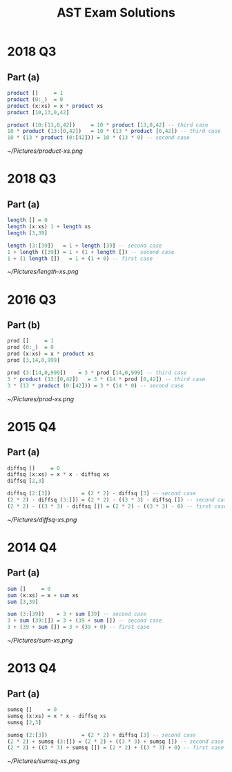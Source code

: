 #+TITLE: AST Exam Solutions
#+AUTHOR: Silent
#+OPTIONS: toc:nil date:nil ':t *:nil -:nil ::nil <:nil ^:til author:nil d:nil
#+LATEX_HEADER: \usepackage[margin=0.85in]{geometry}
* 2018 Q3
** Part (a)
#+BEGIN_SRC haskell
product []     = 1
product (0:_)  = 0
product (x:xs) = x * product xs
product [10,13,0,42]

product (10:[13,0,42])     = 10 * product [13,0,42] -- third case
10 * product (13:[0,42])   = 10 * (13 * product [0,42]) -- third case
10 * (13 * product (0:[42])) = 10 * (13 * 0) -- second case
#+END_SRC
#+ATTR_LATEX: :width 115mm
[[~/Pictures/product-xs.png]]
* 2018 Q3
** Part (a)
#+BEGIN_SRC haskell
length [] = 0
length (x:xs) 1 + length xs
length [3,39]

length (3:[39])   = 1 + length [39] -- second case
1 + length ([39]) = 1 + (1 + length []) -- second case
1 + (1 length [])   = 1 + (1 + 0) -- first case
#+END_SRC
#+ATTR_LATEX: :width 160mm
[[~/Pictures/length-xs.png]]
* 2016 Q3
** Part (b)
#+BEGIN_SRC haskell
prod []     = 1
prod (0:_)  = 0
prod (x:xs) = x * product xs
prod [3,14,0,999]

prod (3:[14,0,999])    = 3 * prod [14,0,999] -- third case
3 * product (13:[0,42])   = 3 * (14 * prod [0,42]) -- third case
3 * (13 * product (0:[42])) = 3 * (14 * 0) -- second case
#+END_SRC
#+ATTR_LATEX: :width 155mm
[[~/Pictures/prod-xs.png]]
* 2015 Q4
** Part (a)
#+BEGIN_SRC haskell
diffsq []     = 0
diffsq (x:xs) = x * x - diffsq xs
diffsq [2,3]

diffsq (2:[3])          = (2 * 2) - diffsq [3] -- second case
(2 * 2) - diffsq (3:[]) = (2 * 2) - ((3 * 3) - diffsq []) -- second case
(2 * 2) - ((3 * 3) - diffsq []) = (2 * 2) - ((3 * 3) - 0) -- first case
#+END_SRC
#+ATTR_LATEX: :width 160mm
[[~/Pictures/diffsq-xs.png]]
* 2014 Q4
** Part (a)
#+BEGIN_SRC haskell
sum []     = 0
sum (x:xs) = x + sum xs
sum [3,39]

sum (3:[39])    = 3 + sum [39] -- second case
3 + sum (39:[]) = 3 + (39 + sum []) -- second case
3 + (39 + sum []) = 3 + (39 + 0) -- first case
#+END_SRC
#+ATTR_LATEX: :width 160mm
[[~/Pictures/sum-xs.png]]
\newpage
* 2013 Q4
** Part (a)
#+BEGIN_SRC haskell
sumsq []     = 0
sumsq (x:xs) = x * x - diffsq xs
sumsq [2,3]

sumsq (2:[3])           = (2 * 2) + diffsq [3] -- second case
(2 * 2) + sumsq (3:[]) = (2 * 2) + ((3 * 3) + sumsq []) -- second case
(2 * 2) + ((3 * 3) + sumsq []) = (2 * 2) + ((3 * 3) + 0) -- first case
#+END_SRC
#+ATTR_LATEX: :width 160mm
[[~/Pictures/sumsq-xs.png]]
